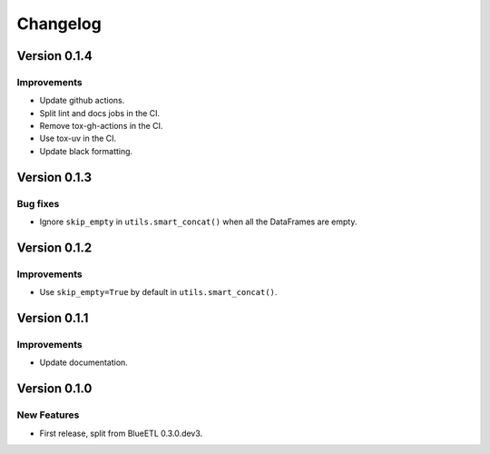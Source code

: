 Changelog
=========

Version 0.1.4
-------------

Improvements
~~~~~~~~~~~~

- Update github actions.
- Split lint and docs jobs in the CI.
- Remove tox-gh-actions in the CI.
- Use tox-uv in the CI.
- Update black formatting.

Version 0.1.3
-------------

Bug fixes
~~~~~~~~~

- Ignore ``skip_empty`` in ``utils.smart_concat()`` when all the DataFrames are empty.

Version 0.1.2
-------------

Improvements
~~~~~~~~~~~~

- Use ``skip_empty=True`` by default in ``utils.smart_concat()``.

Version 0.1.1
-------------

Improvements
~~~~~~~~~~~~

- Update documentation.

Version 0.1.0
-------------

New Features
~~~~~~~~~~~~

- First release, split from BlueETL 0.3.0.dev3.

